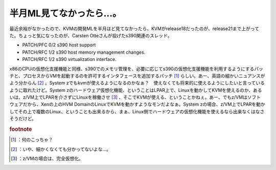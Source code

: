 ﻿半月ML見てなかったら…。
##########################


最近余裕がなかったので、KVMの開発MLを半月ほど見てなかったら、KVMがrelease18だったのが、release21まで上がってた。ちょっと気になったのが、Carsten Otteさんが投げたs390関連のスレッド。

* PATCH/PFC 0/2  s390 host support
* PATCH/RFC 1/2  s390 host memory management changes.
* PATCH/RFC 1/2  s390 virtualization interface.

x86のCPUの仮想化支援機能と同様、s390でのメモリ管理を、必要に応じてs390の仮想化支援機能を利用するようにするパッチと、プロセスからVMを起動するのを許可するインタフェースを追加するパッチ [#]_ らしい。あー、英語の細かいニュアンスがよう分からん [#]_ 。System zでもkvmが使えるようになるのかなぁ？　使えなくても将来的に使えるようにしたいと言っているように取れたけど。System zのハードウェア仮想化機能、ということはLPAR上で、Linuxを動かしてKVMを使えるのか、あるいは、z/VM上でLPARを介さずにLinuxを稼働させ [#]_ 、そこでKVMが使える、ということかねぇ。あー、でもz/VMはソフトウェアだから、Xenの上のHVM DomainのLinuxでKVMを動かすようなモンだよなぁ。System zの場合、z/VM上でLPARを動かしてその上で複数のLinux、ということも出来るから、まぁ、Linux側でハードウェアの仮想化機能を使えるなら出来なくはなさそうだけど。


.. rubric:: footnote

.. [#] ：何のこっちゃ？
.. [#] ：いや、細かくなくても分かってないよな…。
.. [#] ：z/VMの場合は、完全仮想化。



.. author:: mkouhei
.. categories:: Unix/Linux, virt., computer, 
.. tags::
.. comments::



